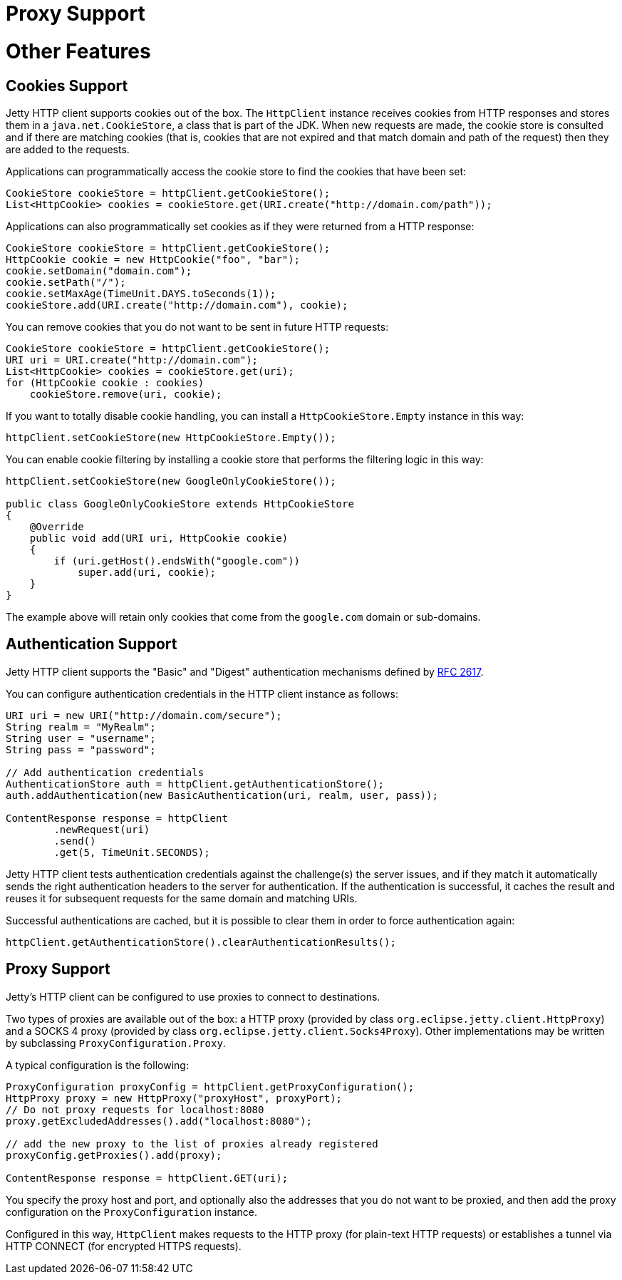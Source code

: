 //  ========================================================================
//  Copyright (c) 1995-2012 Mort Bay Consulting Pty. Ltd.
//  ========================================================================
//  All rights reserved. This program and the accompanying materials
//  are made available under the terms of the Eclipse Public License v1.0
//  and Apache License v2.0 which accompanies this distribution.
//
//      The Eclipse Public License is available at
//      http://www.eclipse.org/legal/epl-v10.html
//
//      The Apache License v2.0 is available at
//      http://www.opensource.org/licenses/apache2.0.php
//
//  You may elect to redistribute this code under either of these licenses.
//  ========================================================================

Proxy Support
=============

[[http-client-other]]
= Other Features

[[http-client-cookie]]
== Cookies Support

Jetty HTTP client supports cookies out of the box. The `HttpClient`
instance receives cookies from HTTP responses and stores them in a
`java.net.CookieStore`, a class that is part of the JDK. When new
requests are made, the cookie store is consulted and if there are
matching cookies (that is, cookies that are not expired and that match
domain and path of the request) then they are added to the requests.

Applications can programmatically access the cookie store to find the
cookies that have been set:

[source,java]
----

CookieStore cookieStore = httpClient.getCookieStore();
List<HttpCookie> cookies = cookieStore.get(URI.create("http://domain.com/path"));

      
----

Applications can also programmatically set cookies as if they were
returned from a HTTP response:

[source,java]
----

CookieStore cookieStore = httpClient.getCookieStore();
HttpCookie cookie = new HttpCookie("foo", "bar");
cookie.setDomain("domain.com");
cookie.setPath("/");
cookie.setMaxAge(TimeUnit.DAYS.toSeconds(1));
cookieStore.add(URI.create("http://domain.com"), cookie);

      
----

You can remove cookies that you do not want to be sent in future HTTP
requests:

[source,java]
----

CookieStore cookieStore = httpClient.getCookieStore();
URI uri = URI.create("http://domain.com");
List<HttpCookie> cookies = cookieStore.get(uri);
for (HttpCookie cookie : cookies)
    cookieStore.remove(uri, cookie);

      
----

If you want to totally disable cookie handling, you can install a
`HttpCookieStore.Empty` instance in this way:

[source,java]
----

httpClient.setCookieStore(new HttpCookieStore.Empty());

      
----

You can enable cookie filtering by installing a cookie store that
performs the filtering logic in this way:

[source,java]
----

httpClient.setCookieStore(new GoogleOnlyCookieStore());

public class GoogleOnlyCookieStore extends HttpCookieStore
{
    @Override
    public void add(URI uri, HttpCookie cookie)
    {
        if (uri.getHost().endsWith("google.com"))
            super.add(uri, cookie);
    }
}

      
----

The example above will retain only cookies that come from the
`google.com` domain or sub-domains.

[[http-client-authentication]]
== Authentication Support

Jetty HTTP client supports the "Basic" and "Digest" authentication
mechanisms defined by http://www.ietf.org/rfc/rfc2617.txt[RFC 2617].

You can configure authentication credentials in the HTTP client instance
as follows:

[source,java]
----

URI uri = new URI("http://domain.com/secure");
String realm = "MyRealm";
String user = "username";
String pass = "password";

// Add authentication credentials
AuthenticationStore auth = httpClient.getAuthenticationStore();
auth.addAuthentication(new BasicAuthentication(uri, realm, user, pass));

ContentResponse response = httpClient
        .newRequest(uri)
        .send()
        .get(5, TimeUnit.SECONDS);

      
----

Jetty HTTP client tests authentication credentials against the
challenge(s) the server issues, and if they match it automatically sends
the right authentication headers to the server for authentication. If
the authentication is successful, it caches the result and reuses it for
subsequent requests for the same domain and matching URIs.

Successful authentications are cached, but it is possible to clear them
in order to force authentication again:

[source,java]
----

httpClient.getAuthenticationStore().clearAuthenticationResults();

      
----

[[http-client-proxy]]
== Proxy Support

Jetty's HTTP client can be configured to use proxies to connect to
destinations.

Two types of proxies are available out of the box: a HTTP proxy
(provided by class `org.eclipse.jetty.client.HttpProxy`) and a SOCKS 4
proxy (provided by class `org.eclipse.jetty.client.Socks4Proxy`). Other
implementations may be written by subclassing
`ProxyConfiguration.Proxy`.

A typical configuration is the following:

[source,java]
----

ProxyConfiguration proxyConfig = httpClient.getProxyConfiguration();
HttpProxy proxy = new HttpProxy("proxyHost", proxyPort);
// Do not proxy requests for localhost:8080
proxy.getExcludedAddresses().add("localhost:8080");

// add the new proxy to the list of proxies already registered
proxyConfig.getProxies().add(proxy);

ContentResponse response = httpClient.GET(uri);

      
----

You specify the proxy host and port, and optionally also the addresses
that you do not want to be proxied, and then add the proxy configuration
on the `ProxyConfiguration` instance.

Configured in this way, `HttpClient` makes requests to the HTTP proxy
(for plain-text HTTP requests) or establishes a tunnel via HTTP CONNECT
(for encrypted HTTPS requests).
